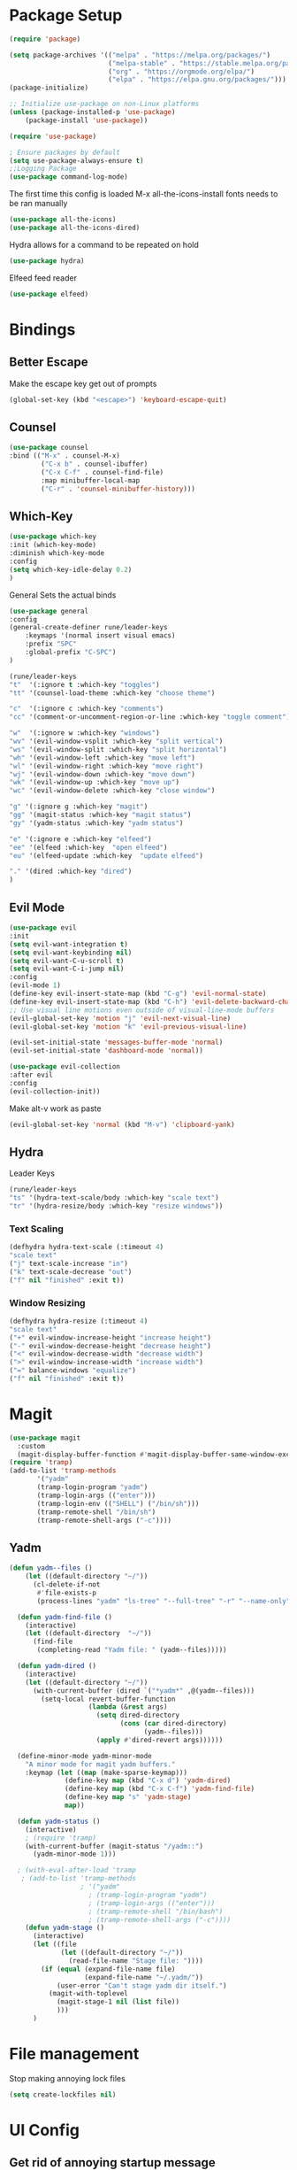 #+title Emacs Config
#+PROPERTY: header-args:emacs-lisp :tangle ./init.el

* Package Setup
#+begin_src emacs-lisp
  (require 'package)

  (setq package-archives '(("melpa" . "https://melpa.org/packages/")
                           ("melpa-stable" . "https://stable.melpa.org/packages/")
                           ("org" . "https://orgmode.org/elpa/")
                           ("elpa" . "https://elpa.gnu.org/packages/")))
  (package-initialize)

  ;; Initialize use-package on non-Linux platforms
  (unless (package-installed-p 'use-package)
      (package-install 'use-package))

  (require 'use-package)

  ; Ensure packages by default
  (setq use-package-always-ensure t)
  ;;Logging Package
  (use-package command-log-mode)
#+end_src


The first time this config is loaded M-x all-the-icons-install fonts needs to be ran manually
#+begin_src emacs-lisp
  (use-package all-the-icons)
  (use-package all-the-icons-dired)
#+end_src
Hydra allows for a command to be repeated on hold
#+begin_src emacs-lisp
(use-package hydra)
#+end_src
Elfeed feed reader
#+begin_src emacs-lisp
(use-package elfeed)
#+end_src
* Bindings
** Better Escape
Make the escape key get out of prompts
#+begin_src emacs-lisp
(global-set-key (kbd "<escape>") 'keyboard-escape-quit)
#+end_src
** Counsel
#+begin_src emacs-lisp
(use-package counsel
:bind (("M-x" . counsel-M-x)
        ("C-x b" . counsel-ibuffer)
        ("C-x C-f" . counsel-find-file)
        :map minibuffer-local-map
        ("C-r" . 'counsel-minibuffer-history)))
#+end_src
** Which-Key
#+begin_src emacs-lisp
(use-package which-key
:init (which-key-mode)
:diminish which-key-mode
:config
(setq which-key-idle-delay 0.2)
) 
#+end_src
General Sets the actual binds
#+begin_src emacs-lisp
(use-package general
:config
(general-create-definer rune/leader-keys
    :keymaps '(normal insert visual emacs)
    :prefix "SPC"
    :global-prefix "C-SPC")
)
#+end_src

#+begin_src emacs-lisp
    (rune/leader-keys
    "t"  '(:ignore t :which-key "toggles")
    "tt" '(counsel-load-theme :which-key "choose theme")

    "c"  '(:ignore c :which-key "comments")
    "cc" '(comment-or-uncomment-region-or-line :which-key "toggle comment")

    "w"  '(:ignore w :which-key "windows")
    "wv" '(evil-window-vsplit :which-key "split vertical")
    "ws" '(evil-window-split :which-key "split horizontal")
    "wh" '(evil-window-left :which-key "move left")
    "wl" '(evil-window-right :which-key "move right")
    "wj" '(evil-window-down :which-key "move down")
    "wk" '(evil-window-up :which-key "move up")
    "wc" '(evil-window-delete :which-key "close window")

    "g" '(:ignore g :which-key "magit")
    "gg" '(magit-status :which-key "magit status")
    "gy" '(yadm-status :which-key "yadm status")

    "e" '(:ignore e :which-key "elfeed")
    "ee" '(elfeed :which-key  "open elfeed")
    "eu" '(elfeed-update :which-key  "update elfeed")

    "." '(dired :which-key "dired")
    )
#+end_src
** Evil Mode
#+begin_src emacs-lisp
(use-package evil
:init
(setq evil-want-integration t)
(setq evil-want-keybinding nil)
(setq evil-want-C-u-scroll t)
(setq evil-want-C-i-jump nil)
:config
(evil-mode 1)
(define-key evil-insert-state-map (kbd "C-g") 'evil-normal-state)
(define-key evil-insert-state-map (kbd "C-h") 'evil-delete-backward-char-and-join)
;; Use visual line motions even outside of visual-line-mode buffers
(evil-global-set-key 'motion "j" 'evil-next-visual-line)
(evil-global-set-key 'motion "k" 'evil-previous-visual-line)

(evil-set-initial-state 'messages-buffer-mode 'normal)
(evil-set-initial-state 'dashboard-mode 'normal))

(use-package evil-collection
:after evil
:config
(evil-collection-init))
#+end_src
Make alt-v work as paste
#+begin_src emacs-lisp
(evil-global-set-key 'normal (kbd "M-v") 'clipboard-yank)
#+end_src
** Hydra
Leader Keys
#+begin_src emacs-lisp
(rune/leader-keys
"ts" '(hydra-text-scale/body :which-key "scale text")
"tr" '(hydra-resize/body :which-key "resize windows"))
#+end_src
*** Text Scaling
#+begin_src emacs-lisp
(defhydra hydra-text-scale (:timeout 4)
"scale text"
("j" text-scale-increase "in")
("k" text-scale-decrease "out")
("f" nil "finished" :exit t))
#+end_src
*** Window Resizing
#+begin_src emacs-lisp
(defhydra hydra-resize (:timeout 4)
"scale text"
("+" evil-window-increase-height "increase height")
("-" evil-window-decrease-height "decrease height")
("<" evil-window-decrease-width "decrease width")
(">" evil-window-increase-width "increase width")
("=" balance-windows "equalize")
("f" nil "finished" :exit t))

#+end_src
* Magit
#+begin_src emacs-lisp
  (use-package magit
    :custom
    (magit-display-buffer-function #'magit-display-buffer-same-window-except-diff-v1)) 
  (require 'tramp)
  (add-to-list 'tramp-methods
         '("yadm"
         (tramp-login-program "yadm")
         (tramp-login-args (("enter")))
         (tramp-login-env (("SHELL") ("/bin/sh")))
         (tramp-remote-shell "/bin/sh")
         (tramp-remote-shell-args ("-c"))))
#+end_src
** Yadm
#+begin_src emacs-lisp
(defun yadm--files ()
    (let ((default-directory "~/"))
      (cl-delete-if-not
       #'file-exists-p
       (process-lines "yadm" "ls-tree" "--full-tree" "-r" "--name-only" "HEAD"))))

  (defun yadm-find-file ()
    (interactive)
    (let ((default-directory  "~/"))
      (find-file
       (completing-read "Yadm file: " (yadm--files)))))

  (defun yadm-dired ()
    (interactive)
    (let ((default-directory "~/"))
      (with-current-buffer (dired `("*yadm*" ,@(yadm--files)))
        (setq-local revert-buffer-function
                    (lambda (&rest args)
                      (setq dired-directory
                            (cons (car dired-directory)
                                  (yadm--files)))
                      (apply #'dired-revert args))))))

  (define-minor-mode yadm-minor-mode
    "A minor mode for magit yadm buffers."
    :keymap (let ((map (make-sparse-keymap)))
              (define-key map (kbd "C-x d") 'yadm-dired)
              (define-key map (kbd "C-x C-f") 'yadm-find-file)
              (define-key map "s" 'yadm-stage)
              map))

  (defun yadm-status ()
    (interactive)
    ; (require 'tramp)
    (with-current-buffer (magit-status "/yadm::")
      (yadm-minor-mode 1)))

  ; (with-eval-after-load 'tramp
   ; (add-to-list 'tramp-methods
                  ; '("yadm"
                    ; (tramp-login-program "yadm")
                    ; (tramp-login-args (("enter")))
                    ; (tramp-remote-shell "/bin/bash")
                    ; (tramp-remote-shell-args ("-c"))))
    (defun yadm-stage ()
      (interactive)
      (let ((file
             (let ((default-directory "~/"))
               (read-file-name "Stage file: "))))
        (if (equal (expand-file-name file)
                   (expand-file-name "~/.yadm/"))
            (user-error "Can't stage yadm dir itself.")
          (magit-with-toplevel
            (magit-stage-1 nil (list file))
            )))
      )
#+end_src
* File management
Stop making annoying lock files
#+begin_src emacs-lisp
(setq create-lockfiles nil)
#+end_src
* UI Config
** Get rid of annoying startup message
#+begin_src emacs-lisp
(setq inhibit-startup-message t)
#+end_src
** Use Doom Theme 
#+begin_src emacs-lisp
(use-package doom-themes
  :init (load-theme 'doom-dracula t))
#+end_src
** Modeline
#+begin_src emacs-lisp
(use-package doom-modeline
  :ensure t
  :init (doom-modeline-mode 1)
  :custom ((doom-modeline-height 15)))
#+end_src
** Rainbow Delims
#+begin_src emacs-lisp
(use-package rainbow-delimiters
  :hook (prog-mode . rainbow-delimiters-mode))
#+end_src
** disable pointless bars 
#+begin_src emacs-lisp
(scroll-bar-mode -1)
(tool-bar-mode -1)
(tooltip-mode -1)
(set-fringe-mode 10)
(menu-bar-mode -1)
#+end_src 
** Disable Transparency
#+begin_src emacs-lisp
; disable transparency 
(set-frame-parameter (selected-frame) 'alpha '(100 . 100))
(add-to-list 'default-frame-alist '(alpha . (100 . 100)))
#+end_src
** Line Numbers
#+begin_src emacs-lisp
(column-number-mode)
(global-display-line-numbers-mode t)
(setq display-line-numbers-mode 'relative)
(setq display-line-numbers-type 'relative)
#+end_src
*** Line Number Overrides
We don't want line numbers in org mode or in terminals
#+begin_src emacs-lisp
  (dolist (mode '(org-mode-hook
                  term-mode-hook
                  shell-mode-hook
                  ;; eshell-mode-hook
                  )
                )
                (add-hook mode (lambda () (display-line-numbers-mode 0))))
#+end_src
** Fonts
*** General Fonts
#+begin_src emacs-lisp
(set-face-attribute 'default nil :font "Fira Code Retina" :height 185)
;; Set the fixed pitch face
(set-face-attribute 'fixed-pitch nil :font "Fira Code Retina" :height 160)
;; Set the variable pitch face
(set-face-attribute 'variable-pitch nil :font "Cantarell" :height 160 :weight 'regular)
#+end_src
*** Org Mode Fonts
#+begin_src emacs-lisp
(defun efs/org-font-setup ()
  ;; Replace list hyphen with dot
  (font-lock-add-keywords 'org-mode
                          '(("^ *\\([-]\\) "
                             (0 (prog1 () (compose-region (match-beginning 1) (match-end 1) "•"))))))

  ;; Set faces for heading levels
  (dolist (face '((org-level-1 . 1.2)
                  (org-level-2 . 1.1)
                  (org-level-3 . 1.05)
                  (org-level-4 . 1.0)
                  (org-level-5 . 1.1)
                  (org-level-6 . 1.1)
                  (org-level-7 . 1.1)
                  (org-level-8 . 1.1)))
    (set-face-attribute (car face) nil :font "Cantarell" :weight 'regular :height (cdr face)))

  ;; Ensure that anything that should be fixed-pitch in Org files appears that way
  (set-face-attribute 'org-block nil :foreground nil :inherit 'fixed-pitch)
  (set-face-attribute 'org-code nil   :inherit '(shadow fixed-pitch))
  (set-face-attribute 'org-table nil   :inherit '(shadow fixed-pitch))
  (set-face-attribute 'org-verbatim nil :inherit '(shadow fixed-pitch))
  (set-face-attribute 'org-special-keyword nil :inherit '(font-lock-comment-face fixed-pitch))
  (set-face-attribute 'org-meta-line nil :inherit '(font-lock-comment-face fixed-pitch))
  (set-face-attribute 'org-checkbox nil :inherit 'fixed-pitch))

#+end_src

* Help
#+begin_src emacs-lisp
(use-package helpful
  :custom
  (counsel-describe-function-function #'helpful-callable)
  (counsel-describe-variable-function #'helpful-variable)
  :bind
  ([remap describe-function] . counsel-describe-function)
  ([remap describe-command] . helpful-command)
  ([remap describe-variable] . counsel-describe-variable)
  ([remap describe-key] . helpful-key))


#+end_src
* Org Mode
** Basic Setup
#+begin_src emacs-lisp
  (defun efs/org-mode-setup ()
    (org-indent-mode)
    (variable-pitch-mode 1)
    ;; (auto-fill-mode 0)
    (visual-line-mode 1)
    ;; (setq evil-auto-indent nil)
    )
#+end_src
#+begin_src emacs-lisp
  (use-package org
    :hook (org-mode . efs/org-mode-setup)
    :config
    (setq org-ellipsis " ▾")

    (setq org-agenda-start-with-log-mode t)
    ; When a task is set to completed, show the time it was completed
    (setq org-log-done 'time)
    ; Show org log as a collapsible drawer
    (setq org-log-into-drawer t)

    (setq org-agenda-files
          '("~/.config/mikemacs/OrgFiles/Tasks.org"
          "~/.config/mikemacs/OrgFiles/birthdays.org")
          )
    (efs/org-font-setup)

    (setq org-refile-targets
      '(("Archive.org" :maxlevel . 1)
        ("Tasks.org" :maxlevel . 1)))

    ;; Save Org buffers after refiling!
    (advice-add 'org-refile :after 'org-save-all-org-buffers)

    (setq org-capture-templates
      `(("t" "Tasks / Projects")
        ("tt" "Task" entry (file+olp "~/.config/mikemacs/OrgFiles/Tasks.org" "Inbox")
             "* TODO %?\n  %U\n  %a\n  %i" :empty-lines 1)

        ("j" "Journal Entries")
        ("jj" "Journal" entry
             (file+olp+datetree "~/.config/mikemacs/OrgFiles/Journal.org")
             "\n* %<%I:%M %p> - Journal :journal:\n\n%?\n\n"
             :clock-in :clock-resume
             :empty-lines 1)
        ("jm" "Meeting" entry
             (file+olp+datetree "~/.config/mikemacs/OrgFiles/Journal.org")
             "* %<%I:%M %p> - %a :meetings:\n\n%?\n\n"
             :clock-in :clock-resume
             :empty-lines 1)
        )
      )


    )

  (use-package org-bullets
    :after org
    :hook (org-mode . org-bullets-mode)
    :custom
    (org-bullets-bullet-list '("◉" "○" "●" "○" "●" "○" "●")))


  ; Centers text in org mode
  (defun efs/org-mode-visual-fill ()
    (setq visual-fill-column-width 100
          visual-fill-column-center-text t)
    (visual-fill-column-mode 1))

  (use-package visual-fill-column
    :hook (org-mode . efs/org-mode-visual-fill))


  (org-babel-do-load-languages
    'org-babel-load-languages
    '((emacs-lisp . t)
      (python . t)))

  (setq org-confirm-babel-evaluate nil)

#+end_src
** Templates
#+begin_src emacs-lisp
  ;; This is needed as of Org 9.2
  (require 'org-tempo)
  (add-to-list 'org-structure-template-alist '("sh" . "src shell"))
  (add-to-list 'org-structure-template-alist '("el" . "src emacs-lisp"))
  (add-to-list 'org-structure-template-alist '("py" . "src python"))
#+end_src

** Tangle
Tangle the emacs config into init.el
#+begin_src emacs-lisp
  ;; Automatically tangle our Emacs.org config file when we save it
  (defun efs/org-babel-tangle-config ()
    (when (string-equal (buffer-file-name)
                        (expand-file-name "~/.config/emacs/emacs.org"))
      ;; Dynamic scoping to the rescue
      (let ((org-confirm-babel-evaluate nil))
        (org-babel-tangle))))

  (add-hook 'org-mode-hook (lambda () (add-hook 'after-save-hook #'efs/org-babel-tangle-config)))
#+end_src
* Elfeed
** Feeds
#+begin_src emacs-lisp
  (custom-set-variables
   '(elfeed-feeds
     (quote
      (

       ("https://www.youtube.com/feeds/videos.xml?channel_id=UCY3A_5R_m3PXCn5XDhvBBsg") ; Adam Millard
       ("https://www.youtube.com/feeds/videos.xml?channel_id=UC2cC48A261pBVKztLyzOAnA") ; Ask Sebby
       ("http://www.awkwardzombie.com/awkward.php"                                    ) ; Awkward Zombie
       ("https://www.youtube.com/feeds/videos.xml?channel_id=UCOFH59uoSs8SUF0L_p3W0sg") ; BadSeed
       ("https://www.youtube.com/feeds/videos.xml?channel_id=UCr3cBLTYmIK9kY0F_OdFWFQ") ; Casually explained
       ("https://www.youtube.com/feeds/videos.xml?channel_id=UC2C_jShtL725hvbm1arSV9w") ; CGP Grey
       ("https://www.youtube.com/feeds/videos.xml?channel_id=UCg6gPGh8HU2U01vaFCAsvmQ") ; Chris Titus Tech
       ("https://www.youtube.com/feeds/videos.xml?channel_id=UCJQfl8QxjNen736AVO3ecFg") ; Clemps
       ("https://www.youtube.com/feeds/videos.xml?channel_id=UCFQMnBA3CS502aghlcr0_aw") ; CoffeeZilla
       ("https://www.youtube.com/feeds/videos.xml?channel_id=UC4QZ_LsYcvcq7qOsOhpAX4A") ; Cold Fusion
       ("https://www.youtube.com/feeds/videos.xml?channel_id=UCq6VFHwMzcMXbuKyG7SQYIg") ; Cr1tikal
       ("https://www.youtube.com/feeds/videos.xml?channel_id=UCQMyhrt92_8XM0KgZH6VnRg") ; Company Man
       ("https://www.youtube.com/feeds/videos.xml?channel_id=UC9WQRw8jgJhag-vkDNTDMRg") ; Coffee Break
       ("https://www.youtube.com/feeds/videos.xml?channel_id=UC7SeFWZYFmsm1tqWxfuOTPQ") ; Dankula
       ("https://www.youtube.com/feeds/videos.xml?channel_id=UCVls1GmFKf6WlTraIb_IaJg") ; Distrotube
       ("http://feeds.feedburner.com/Explosm"                                         ) ; Explosm
       ("https://www.youtube.com/feeds/videos.xml?channel_id=UCRXnOs1rjfLMYrtZ-0n29NA") ; Freedom Toons
       ("https://www.youtube.com/feeds/videos.xml?channel_id=UCLmzk98n_v2doN2Y20S-Zog") ; Gaming Brit Show
       ("https://www.youtube.com/feeds/videos.xml?channel_id=UC7dF9qfBMXrSlaaFFDvV_Yg") ; Gigguk
       ("https://www.youtube.com/feeds/videos.xml?channel_id=UCuCkxoKLYO_EQ2GeFtbM_bw") ; Half As Interesting
       ("http://www.youtube.com/feeds/videos.xml?channel_id=UCkCGANrihzExmu9QiqZpPlQ")  ; How Money Works
       ("https://www.youtube.com/feeds/videos.xml?channel_id=UCR1D15p_vdP3HkrH8wgjQRw") ; Internet Historian
       ("https://www.youtube.com/feeds/videos.xml?channel_id=UCGSGPehp0RWfca-kENgBJ9Q") ; Jreg
       ("https://www.youtube.com/feeds/videos.xml?channel_id=UCsXVk37bltHxD1rDPwtNM8Q") ; Kurzgesagt
       ("https://www.youtube.com/feeds/videos.xml?channel_id=UCXuqSBlHAE6Xw-yeJA0Tunw") ; LinusTechTips
       ("https://videos.lukesmith.xyz/feeds/videos.xml?accountId=3") ;                    Luke Smith
       ("https://www.youtube.com/feeds/videos.xml?channel_id=UCb_sF2m3-2azOqeNEdMwQPw") ; Matthewmatosis
       ("https://www.youtube.com/feeds/videos.xml?channel_id=UCXX1iQGufHujuIvQ38MPKMA") ; MauLer
       ("https://feeds.feedburner.com/nerfnow/full")                                    ; Nerf Now
       ("http://feeds.penny-arcade.com/pa-mainsite")                                    ; Penny Arcade
       ("https://www.youtube.com/feeds/videos.xml?channel_id=UC2PA-AKmVpU6NKCGtZq_rKQ") ; PhilosophyTube
       ("https://www.youtube.com/feeds/videos.xml?channel_id=UCgNg3vwj3xt7QOrcIDaHdFg") ; Polymatter
       ("https://www.youtube.com/feeds/videos.xml?channel_id=UCXtrYuGksGkkyls50lPWvYQ") ; PPCIan
       ("https://www.youtube.com/feeds/videos.xml?channel_id=UC1JTQBa5QxZCpXrFSkMxmPw") ; Raycevik
       ("https://www.youtube.com/feeds/videos.xml?channel_id=UC1DTYW241WD64ah5BFWn4JA") ; SamONella
       ("https://www.youtube.com/feeds/videos.xml?channel_id=UC0aanx5rpr7D1M7KCFYzrLQ") ; Shoe
       ("https://www.smbc-comics.com/comic/rss")                                        ;  SMBC
       ("https://www.youtube.com/feeds/videos.xml?channel_id=UCWqr2tH3dPshNhPjV5h1xRw") ; Super Bunny Hop
       ("https://www.youtube.com/feeds/videos.xml?channel_id=UCtZO3K2p8mqFwiKWb9k7fXA") ; TechAltar
       ("https://www.youtube.com/feeds/videos.xml?channel_id=UC0vBXGSyV14uvJ4hECDOl0Q") ; TechQuickie
       ("https://www.youtube.com/feeds/videos.xml?channel_id=UCCOD-tcFzMSiaNkSUB_KVjQ") ; Tonald
       ("http://feeds.feedburner.com/oatmealfeed")                                      ; The Oatmeal
       ("https://www.youtube.com/feeds/videos.xml?channel_id=UCHnyfMqiRRG1u-2MsSQLbXA") ; Veritasium
       ("https://www.youtube.com/feeds/videos.xml?channel_id=UC9RM-iSvTu1uPJb8X5yp3EQ") ; Wendover Productions
       ("https://www.youtube.com/feeds/videos.xml?channel_id=UCVWhVAZwCdQsPZL-mDLcxPQ") ; Whitelight
       ))))
#+end_src
* Mu4e - Email
** Base
#+begin_src emacs-lisp
(setq user-mail-address "michaelgallo@protonmail.com")
#+end_src
#+begin_src emacs-lisp
  (use-package mu4e
      :ensure nil
      :config
      (setq mu4e-change-filenames-when-moving t)
      (setq mu4e-update-interval (* 10 60))
      (setq starttls-use-gnutls t)
      (setq mu4e-get-mail-command "mbsync -c ~/.emacs.d/mbsync/.mbsyncrc michaelgallo@protonmail.com")
      (setq mu4e-maildir "~/Mail/protonmail/")
      (setq mu4e-attachment-dir "~/Downloads")
      (setq mu4e-drafts-folder "/Drafts")
      (setq mu4e-sent-folder "/Sent")
  ;   (setq mu4e-refile-folder "/All Mail")
      (setq mu4e-trash-folder "/Trash")
   ;   (setq mu4e-refile-folder "/Archive")
  ;;  (setq mu4e-maildir-shortcuts
  ;;         '(
  ;;             ("/Inbox"	. ?i)
  ;;             ("/Sent"	. ?s)
  ;;             ("/Drafts"	. ?d)
  ;;             ("/All"	. ?a)
  ;;             ("/trash"	. ?t)
  ;;             )
  ;;         )
   )

#+end_src
* Development
** Commenting
#+begin_src emacs-lisp
(defun comment-or-uncomment-region-or-line ()
    "Comments or uncomments the region or the current line if there's no active region."
    (interactive)
    (let (beg end)
        (if (region-active-p)
            (setq beg (region-beginning) end (region-end))
            (setq beg (line-beginning-position) end (line-end-position)))
        (comment-or-uncomment-region beg end)
        ))
#+end_src
** Ivy
#+begin_src emacs-lisp
(use-package ivy
  :diminish
  :bind (("C-s" . swiper)
         :map ivy-minibuffer-map
         ("TAB" . ivy-alt-done)	
         ("C-l" . ivy-alt-done)
         ("C-j" . ivy-next-line)
         ("C-k" . ivy-previous-line)
         :map ivy-switch-buffer-map
         ("C-k" . ivy-previous-line)
         ("C-l" . ivy-done)
         ("C-d" . ivy-switch-buffer-kill)
         :map ivy-reverse-i-search-map
         ("C-k" . ivy-previous-line)
         ("C-d" . ivy-reverse-i-search-kill))
  :config
  (ivy-mode 1))

(use-package ivy-rich
  :init
  (ivy-rich-mode 1))
#+end_src
** Languages
*** Language Server
#+begin_src emacs-lisp
  (defun efs/lsp-mode-setup ()
    (setq lsp-headerline-breadcrumb-segments '(path-up-to-project file symbols))
    (lsp-headerline-breadcrumb-mode))
  #+end_src
#+begin_src emacs-lisp
  (use-package lsp-mode
  :commands (lsp lsp-deferred)
  :hook (lsp-mode . efs/lsp-mode-setup)
  :init
  (setq lsp-keymap-prefix "C-c l")  ;; Or 'C-l', 's-l'
  :config
  (lsp-enable-which-key-integration t))
  #+end_src
#+begin_src emacs-lisp
(use-package lsp-ui
  :hook (lsp-mode . lsp-ui-mode)
  :custom
  (lsp-ui-doc-position 'bottom))
#+end_src
#+begin_src emacs-lisp
(use-package lsp-ui
  :hook (lsp-mode . lsp-ui-mode)
  :custom
  (lsp-ui-doc-position 'bottom))

#+end_src
#+begin_src emacs-lisp
(use-package lsp-treemacs
  :after lsp)
#+end_src
Integrates lsp with ivy
#+begin_src emacs-lisp
  (use-package lsp-ivy)
#+end_src
*** Code Completion
**** Company mode
    Company mode package handles in-buffer completion
    #+begin_src emacs-lisp
    (use-package company
      :after lsp-mode
      :hook (lsp-mode . company-mode)
      :bind (:map company-active-map
             ("<tab>" . company-complete-selection))
            (:map lsp-mode-map
             ("<tab>" . company-indent-or-complete-common))
      :custom
      (company-minimum-prefix-length 1)
      (company-idle-delay 0.0))
    #+end_src
**** Company Box
    company-box adds icons and otherwise improves the quality of code completions
    #+begin_src emacs-lisp
        (use-package company-box
        :hook (company-mode . company-box-mode))
    #+end_src
*** Python
#+begin_src emacs-lisp
  (use-package python-mode
    :ensure nil
    :hook (python-mode . lsp-deferred)
    :custom
    ;; NOTE: Set these if Python 3 is called "python3" on your system!
    (python-shell-interpreter "python3")
    (dap-python-executable "python3")
    (dap-python-debugger 'debugpy)
    :config
    (require 'dap-python)
    )
#+end_src
#+begin_src emacs-lisp
(use-package lsp-pyright
  :ensure t
  :hook (python-mode . (lambda ()
                          (require 'lsp-pyright)
                          (lsp-deferred))))  ; or lsp-deferred
#+end_src

